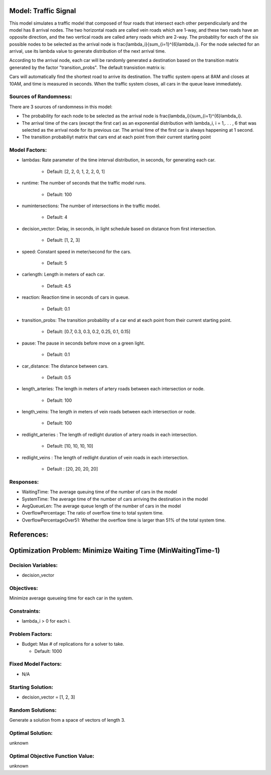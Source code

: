 Model: Traffic Signal
==========================================

This model simulates a traffic model that composed of four roads that intersect each other perpendicularly and the model has 8 arrival nodes. The two horizontal roads are called vein roads which are 1-way, and these two roads have an opposite direction, and the two vertical roads are called artery roads which are 2-way. The probablity for each of the six possible nodes to be selected as the arrival node is                 \frac{\lambda_i}{\sum_{i=1}^{6}\lambda_i}. For the node selected for an arrival, use its lambda value to generate distribution of the next arrival time.

According to the arrival node, each car will be randomly generated a destination based on the transition matrix generated by the factor "transition_probs". The default transistion matrix is:

.. image:: trafficsignal.png
  :alt: The transition matrix has failed to display
  :width: 700

Cars will automatically find the shortest road to arrive its destination.
The traffic system opens at 8AM and closes at 10AM, and time is measured in seconds.
When the traffic system closes, all cars in the queue leave immediately.

Sources of Randomness:
----------------------
There are 3 sources of randomness in this model:

* The probability for each node to be selected as the arrival node is \frac{\lambda_i}{\sum_{i=1}^{6}\lambda_i}.

* The arrival time of the cars (except the first car) as an exponential distribution with lambda_i, i = 1,. . . , 6 that was selected as the arrival node for its previous car. The arrival time of the first car is always happening at 1 second.

* The transition probabiliyt matrix that cars end at each point from their current starting point


Model Factors:
--------------
* lambdas: Rate parameter of the time interval distribution, in seconds, for generating each car.
               
    * Default: [2, 2, 0, 1, 2, 2, 0, 1]

* runtime: The number of seconds that the traffic model runs.

    * Default: 100
      
* numintersections: The number of intersections in the traffic model.

    * Default: 4

* decision_vector: Delay, in seconds, in light schedule based on distance from first intersection.

    * Default: [1, 2, 3]
            
* speed: Constant speed in meter/second for the cars.

    * Default: 5

* carlength: Length in meters of each car.

    * Default: 4.5
                    
* reaction: Reaction time in seconds of cars in queue.

    * Default: 0.1

* transition_probs: The transition probability of a car end at each point from their current starting point.

    * Default: [0.7, 0.3, 0.3, 0.2, 0.25, 0.1, 0.15]
                                        
* pause: The pause in seconds before move on a green light.

    * Default: 0.1
                     
* car_distance: The distance between cars.

    * Default: 0.5
                      
* length_arteries: The length in meters of artery roads between each intersection or node.

    * Default: 100
            
* length_veins: The length in meters of vein roads between each intersection or node.

    * Default: 100

* redlight_arteries : The length of redlight duration of artery roads in each intersection.

    * Default: [10, 10, 10, 10]
            
* redlight_veins : The length of redlight duration of vein roads in each intersection.

    * Default : [20, 20, 20, 20]


Responses:
----------
* WaitingTime: The average queuing time of the number of cars in the model
* SystemTime: The average time of the number of cars arriving the destination in the model
* AvgQueueLen: The average queue length of the number of cars in the model 
* OverflowPercentage: The ratio of overflow time to total system time.
* OverflowPercentageOver51: Whether the overflow time is larger than 51% of the total system time.

References:
===========

Optimization Problem: Minimize Waiting Time (MinWaitingTime-1)
====================================================================

Decision Variables:
-------------------
* decision_vector

Objectives:
-----------
Minimize average queueing time for each car in the system.

Constraints:
------------
* lambda_i > 0 for each i.


Problem Factors:
----------------
* Budget: Max # of replications for a solver to take.

  * Default: 1000

Fixed Model Factors:
--------------------
* N/A

Starting Solution:
------------------
* decision_vector = [1, 2, 3]

Random Solutions:
------------------
Generate a solution from a space of vectors of length 3.

Optimal Solution:
-----------------
unknown

Optimal Objective Function Value:
---------------------------------
unknown